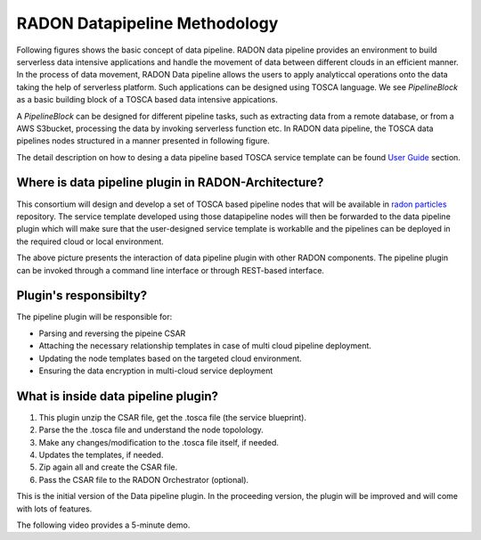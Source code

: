 RADON Datapipeline Methodology
~~~~~~~~~~~~~~~~~~~~~~~~~~~~~~~

Following figures shows the basic concept of data pipeline. RADON data pipeline provides an environment to build serverless data intensive applications and handle the movement of data between different clouds in an efficient manner. In the process of data movement, RADON Data pipeline allows the users to apply analyticcal operations onto the data taking the help of serverless platform. Such applications can be designed using TOSCA language.
We see *PipelineBlock* as a basic building block of a TOSCA based data intensive appications. 

.. image:: images/BasicDPConcept.png

A *PipelineBlock* can be designed for different pipeline tasks, such as extracting data from a remote database, or from a AWS S3bucket, processing the data by invoking serverless function etc. In RADON data pipeline, the TOSCA data pipelines nodes structured in a manner presented in following figure. 

.. image:: images/CompleteFig_TOSCA_DP_model.png

The detail description on how to desing a data pipeline based TOSCA service template can be found `User Guide <https://datapipeline-plugin.readthedocs.io/en/latest/#user-s-guide>`_ section. 

Where is data pipeline plugin in RADON-Architecture?
*****************************************************

This consortium will design and develop a set of TOSCA based pipeline nodes that will be available in `radon  particles <https://github.com/radon-h2020/radon-particles>`_ repository. The service template developed using those datapipeline nodes will then be forwarded to the data pipeline plugin which will make sure that the user-designed service template is workablle and the pipelines can be deployed in the required cloud or local environment.

.. image:: images/datapipelinePlugin.png

The above picture presents the interaction of data pipeline plugin with other RADON components. The pipeline plugin can be invoked through a command line interface or through REST-based interface. 

Plugin's responsibilty?
**************************

The pipeline plugin will be responsible for:

*  Parsing and reversing the pipeine CSAR
*  Attaching the necessary relationship templates in case of multi cloud pipeline deployment.
*  Updating the node templates based on the targeted cloud environment.
*  Ensuring the data encryption in multi-cloud service deployment


What is inside data pipeline plugin?
*************************************

1. This plugin unzip the CSAR file, get the .tosca file (the service blueprint).
2. Parse the the .tosca file and understand the node topolology.
3. Make any changes/modification to the .tosca file itself, if needed.
4. Updates the templates, if needed.
5. Zip again all and create the CSAR file.
6. Pass the CSAR file to the RADON Orchestrator (optional).


This is the initial version of the Data pipeline plugin. In the proceeding version, the plugin will be improved and will come with lots of features.


The following video provides a 5-minute demo.

.. raw:: html

   <iframe width="560" height="315" src="https://www.youtube.com/embed/_6zTEj2ZJ54" frameborder="0" allow="accelerometer; autoplay; encrypted-media; gyroscope; picture-in-picture" allowfullscreen></iframe>
   
